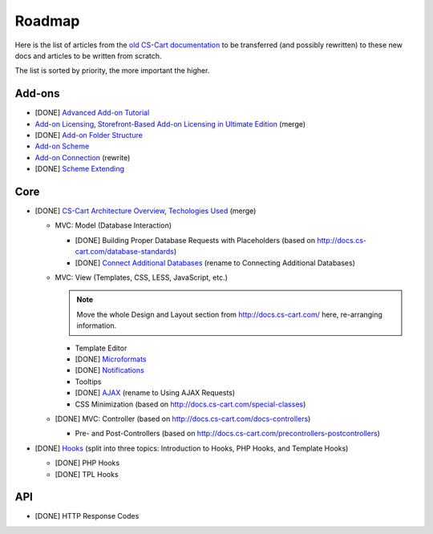 *******
Roadmap
*******

Here is the list of articles from the `old CS-Cart documentation <http://docs.cs-cart.com>`_ to be transferred (and possibly rewritten) to these new docs and articles to be written from scratch.

The list is sorted by priority, the more important the higher.

Add-ons
=======

*   [DONE] `Advanced Add-on Tutorial <http://docs.cs-cart.com/advanced-addon-tutorial>`_
*   `Add-on Licensing <http://docs.cs-cart.com/addon-licensing-tutorial>`_, `Storefront-Based Add-on Licensing in Ultimate Edition <http://docs.cs-cart.com/addon-licensing-multi-tutorial>`_ (merge)
*   [DONE] `Add-on Folder Structure <http://docs.cs-cart.com/add-on-folder-structure>`_
*   `Add-on Scheme <http://docs.cs-cart.com/addon-scheme>`_
*   `Add-on Connection <http://docs.cs-cart.com/addon-connection>`_ (rewrite)
*   [DONE] `Scheme Extending <http://docs.cs-cart.com/extend-schemes>`_

Core
====

*   [DONE] `CS-Cart Architecture Overview <http://docs.cs-cart.com/introduction>`_, `Techologies Used <http://docs.cs-cart.com/technologies-used>`_ (merge)

    *   MVC: Model (Database Interaction)

        *   [DONE] Building Proper Database Requests with Placeholders (based on http://docs.cs-cart.com/database-standards)
        *   [DONE] `Connect Additional Databases <http://docs.cs-cart.com/connect-additional-databases>`_ (rename to Connecting Additional Databases)

    *   MVC: View (Templates, CSS, LESS, JavaScript, etc.)

        .. note::

            Move the whole Design and Layout section from http://docs.cs-cart.com/ here, re-arranging information.

        *   Template Editor
        *   [DONE] `Microformats <http://docs.cs-cart.com/microformats>`_
        *   [DONE] `Notifications <http://docs.cs-cart.com/notifications>`_
        *   Tooltips
        *   [DONE] `AJAX <http://docs.cs-cart.com/ajaxrequests>`_ (rename to Using AJAX Requests)
        *   CSS Minimization (based on http://docs.cs-cart.com/special-classes)

    *   [DONE] MVC: Controller (based on http://docs.cs-cart.com/docs-controllers)

        *   Pre- and Post-Controllers (based on http://docs.cs-cart.com/precontrollers-postcontrollers)

*   [DONE] `Hooks <http://docs.cs-cart.com/hooks>`_ (split into three topics: Introduction to Hooks, PHP Hooks, and Template Hooks)

    *   [DONE] PHP Hooks
    *   [DONE] TPL Hooks

API
===

*   [DONE] HTTP Response Codes
